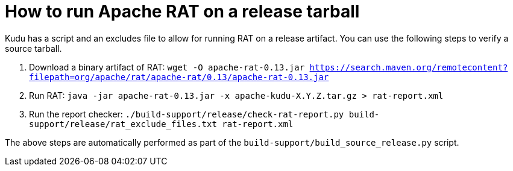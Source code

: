 // Licensed to the Apache Software Foundation (ASF) under one
// or more contributor license agreements.  See the NOTICE file
// distributed with this work for additional information
// regarding copyright ownership.  The ASF licenses this file
// to you under the Apache License, Version 2.0 (the
// "License"); you may not use this file except in compliance
// with the License.  You may obtain a copy of the License at
//
//   http://www.apache.org/licenses/LICENSE-2.0
//
// Unless required by applicable law or agreed to in writing,
// software distributed under the License is distributed on an
// "AS IS" BASIS, WITHOUT WARRANTIES OR CONDITIONS OF ANY
// KIND, either express or implied.  See the License for the
// specific language governing permissions and limitations
// under the License.

= How to run Apache RAT on a release tarball

Kudu has a script and an excludes file to allow for running RAT on a release
artifact. You can use the following steps to verify a source tarball.

1. Download a binary artifact of RAT:
   `wget -O apache-rat-0.13.jar https://search.maven.org/remotecontent?filepath=org/apache/rat/apache-rat/0.13/apache-rat-0.13.jar`
2. Run RAT:
   `java -jar apache-rat-0.13.jar -x apache-kudu-X.Y.Z.tar.gz > rat-report.xml`
3. Run the report checker:
   `./build-support/release/check-rat-report.py build-support/release/rat_exclude_files.txt rat-report.xml`

The above steps are automatically performed as part of the `build-support/build_source_release.py` script.
